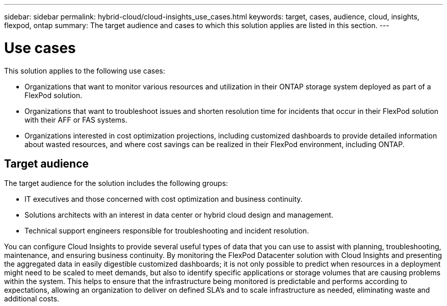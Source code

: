 ---
sidebar: sidebar
permalink: hybrid-cloud/cloud-insights_use_cases.html
keywords: target, cases, audience, cloud, insights, flexpod, ontap
summary: The target audience and cases to which this solution applies are listed in this section.
---

= Use cases
:hardbreaks:
:nofooter:
:icons: font
:linkattrs:
:imagesdir: ./../media/

//
// This file was created with NDAC Version 2.0 (August 17, 2020)
//
// 2021-05-20 15:58:38.802103
//

This solution applies to the following use cases:

* Organizations that want to monitor various resources and utilization in their ONTAP storage system deployed as part of a FlexPod solution.
* Organizations that want to troubleshoot issues and shorten resolution time for incidents that occur in their FlexPod solution with their AFF or FAS systems.
* Organizations interested in cost optimization projections, including customized dashboards to provide detailed information about wasted resources, and where cost savings can be realized in their FlexPod environment, including ONTAP.

== Target audience

The target audience for the solution includes the following groups:

* IT executives and those concerned with cost optimization and business continuity.
* Solutions architects with an interest in data center or hybrid cloud design and management.
* Technical support engineers responsible for troubleshooting and incident resolution.

You can configure Cloud Insights to provide several useful types of data that you can use to assist with planning, troubleshooting, maintenance, and ensuring business continuity. By monitoring the FlexPod Datacenter solution with Cloud Insights and presenting the aggregated data in easily digestible customized dashboards; it is not only possible to predict when resources in a deployment might need to be scaled to meet demands, but also to identify specific applications or storage volumes that are causing problems within the system. This helps to ensure that the infrastructure being monitored is predictable and performs according to expectations, allowing an organization to deliver on defined SLA’s and to scale infrastructure as needed, eliminating waste and additional costs.
